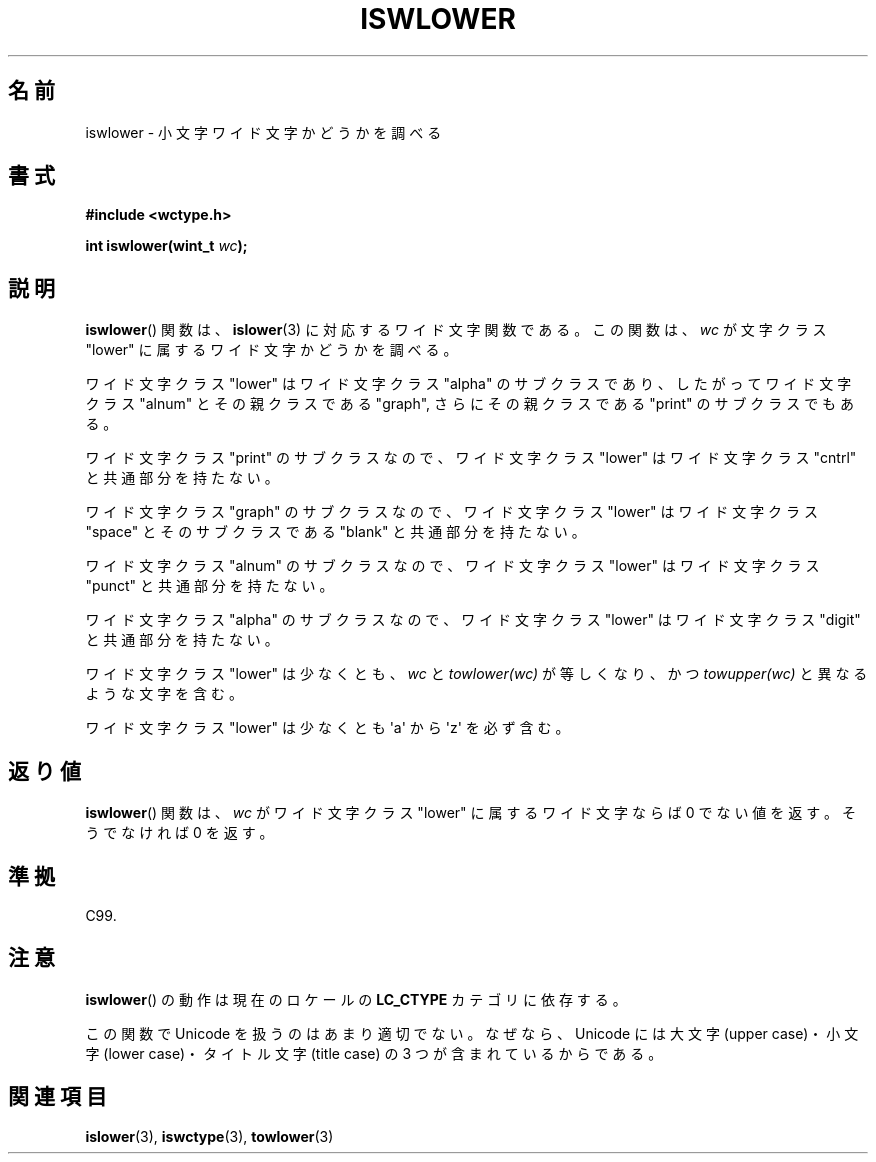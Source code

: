 .\" Copyright (c) Bruno Haible <haible@clisp.cons.org>
.\"
.\" This is free documentation; you can redistribute it and/or
.\" modify it under the terms of the GNU General Public License as
.\" published by the Free Software Foundation; either version 2 of
.\" the License, or (at your option) any later version.
.\"
.\" References consulted:
.\"   GNU glibc-2 source code and manual
.\"   Dinkumware C library reference http://www.dinkumware.com/
.\"   OpenGroup's Single UNIX specification http://www.UNIX-systems.org/online.html
.\"   ISO/IEC 9899:1999
.\"
.\" About this Japanese page, please contact to JM Project <JM@linux.or.jp>
.\" Translated Sat Sep  4 21:40:16 JST 1999
.\"           by FUJIWARA Teruyoshi <fujiwara@linux.or.jp>
.\" Updated Sat Jan  8 01:52:20 JST 2000
.\"           by Kentaro Shirakata <argrath@yo.rim.or.jp>
.\"
.TH ISWLOWER 3 1999-07-25 "GNU" "Linux Programmer's Manual"
.SH 名前
iswlower \- 小文字ワイド文字かどうかを調べる
.SH 書式
.nf
.B #include <wctype.h>
.sp
.BI "int iswlower(wint_t " wc );
.fi
.SH 説明
.BR iswlower ()
関数は、
.BR islower (3)
に対応するワイド文字関数である。
この関数は、\fIwc\fP が文字クラス "lower" に属するワイド文字かどうかを
調べる。
.PP
ワイド文字クラス "lower" はワイド文字クラス "alpha" のサブクラスであり、
したがってワイド文字クラス "alnum" とその親クラスである "graph", さらに
その親クラスである "print" のサブクラスでもある。
.PP
ワイド文字クラス "print" のサブクラスなので、ワイド文字クラス "lower"
はワイド文字クラス "cntrl" と共通部分を持たない。
.PP
ワイド文字クラス "graph" のサブクラスなので、ワイド文字クラス "lower"
はワイド文字クラス "space" とそのサブクラスである "blank" と共通
部分を持たない。
.PP
ワイド文字クラス "alnum" のサブクラスなので、ワイド文字クラス "lower"
はワイド文字クラス "punct" と共通部分を持たない。
.PP
ワイド文字クラス "alpha" のサブクラスなので、ワイド文字クラス "lower"
はワイド文字クラス "digit" と共通部分を持たない。
.PP
ワイド文字クラス "lower" は少なくとも、\fIwc\fP と \fItowlower(wc)\fP
が等しくなり、かつ \fItowupper(wc)\fP と異なるような文字を含む。
.PP
ワイド文字クラス "lower" は少なくとも \(aqa\(aq から \(aqz\(aq を必ず含む。
.SH 返り値
.BR iswlower ()
関数は、\fIwc\fP がワイド文字クラス "lower" に属するワ
イド文字ならば 0 でない値を返す。そうでなければ 0 を返す。
.SH 準拠
C99.
.SH 注意
.BR iswlower ()
の動作は現在のロケールの
.B LC_CTYPE
カテゴリに依存する。
.PP
この関数で Unicode を扱うのはあまり適切でない。
なぜなら、Unicode には
大文字 (upper case)・小文字 (lower case)・タイトル文字 (title case)
の 3 つが含まれているからである。
.SH 関連項目
.BR islower (3),
.BR iswctype (3),
.BR towlower (3)
